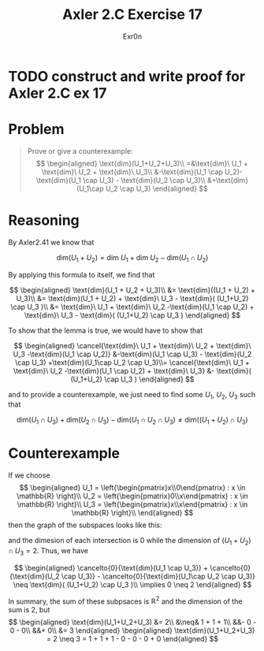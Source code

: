 #+TITLE: Axler 2.C Exercise 17
#+AUTHOR: Exr0n

* TODO construct and write proof for Axler 2.C ex 17

* Problem

#+begin_quote
Prove or give a counterexample:
$$
\begin{aligned}
\text{dim}(U_1+U_2+U_3)\\
=&\text{dim}\ U_1 + \text{dim}\ U_2 + \text{dim}\ U_3\\
&-\text{dim}(U_1 \cap U_2)-\text{dim}(U_1 \cap U_3) - \text{dim}(U_2 \cap U_3)\\
&+\text{dim}(U_1\cap U_2 \cap U_3)
\end{aligned}
$$
#+end_quote

* Reasoning

By Axler2.41 we know that

$$
\text{dim}(U_1 + U_2) = \text{dim}\ U_1 + \text{dim}\ U_2 - \text{dim}(U_1 \cap U_2)
$$

By applying this formula to itself, we find that

$$
\begin{aligned}
\text{dim}(U_1 + U_2 + U_3)\\
&= \text{dim}((U_1 + U_2) + U_3)\\
&= \text{dim}(U_1 + U_2) + \text{dim}\ U_3 - \text{dim}( (U_1+U_2) \cap U_3 )\\
&= \text{dim}\ U_1 + \text{dim}\ U_2 -\text{dim}(U_1 \cap U_2) + \text{dim}\ U_3 - \text{dim}( (U_1+U_2) \cap U_3 )
\end{aligned}
$$

To show that the lemma is true, we would have to show that

$$
\begin{aligned}
\cancel{\text{dim}\ U_1 + \text{dim}\ U_2 + \text{dim}\ U_3 -\text{dim}(U_1 \cap U_2)} &-\text{dim}(U_1 \cap U_3) - \text{dim}(U_2 \cap U_3) +\text{dim}(U_1\cap U_2 \cap U_3)\\=
\cancel{\text{dim}\ U_1 + \text{dim}\ U_2 -\text{dim}(U_1 \cap U_2) + \text{dim}\ U_3} &- \text{dim}( (U_1+U_2) \cap U_3 )
\end{aligned}
$$

and to provide a counterexample, we just need to find some $U_1$, $U_2$, $U_3$ such that

$$
\text{dim}(U_1 \cap U_3) + \text{dim}(U_2 \cap U_3) - \text{dim}(U_1\cap U_2 \cap U_3) \neq \text{dim}( (U_1+U_2) \cap U_3 )
$$

* Counterexample

If we choose
$$
\begin{aligned}
U_1 = \left{\begin{pmatrix}x\\0\end{pmatrix} : x \in \mathbb{R} \right}\\
U_2 = \left{\begin{pmatrix}0\\x\end{pmatrix} : x \in \mathbb{R} \right}\\
U_3 = \left{\begin{pmatrix}x\\x\end{pmatrix} : x \in \mathbb{R} \right}\\
\end{aligned}
$$
then the graph of the subspaces looks like this:

[[./KBe20math530retAxler2C17Subspaces.png]]

and the dimesion of each intersection is $0$ while the dimension of $(U_1+U_2) \cap U_3 = 2$. Thus, we have

$$
\begin{aligned}
\cancelto{0}{\text{dim}(U_1 \cap U_3)} + \cancelto{0}{\text{dim}(U_2 \cap U_3)} - \cancelto{0}{\text{dim}(U_1\cap U_2 \cap U_3)} \neq \text{dim}( (U_1+U_2) \cap U_3 )\\
\implies 0 \neq 2
\end{aligned}
$$

In summary, the sum of these subpsaces is $\mathbb{R}^2$ and the dimension of the sum is 2, but
$$
\begin{aligned}
\text{dim}(U_1+U_2+U_3) &= 2\\
&\neq& 1 + 1 + 1\\
&&- 0 - 0 - 0\\
&&+ 0\\
&= 3
\end{aligned}
\begin{aligned}
\text{dim}(U_1+U_2+U_3) = 2 \neq 3 = 1 + 1 + 1 - 0 - 0 - 0 + 0
\end{aligned}
$$
